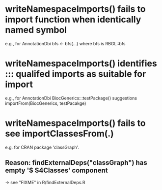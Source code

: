 * writeNamespaceImports() fails to import function when identically named symbol

  e.g., for AnnotationDbi bfs <- bfs(...) where bfs is RBGL::bfs

* writeNamespaceImports() identifies ::: qualifed imports as suitable for import

  e.g., for AnnotationDbi BiocGenerics:::testPackage() suggestions
  importFrom(BiocGenerics, testPacakge)

* writeNamespaceImports() *fails* to see  importClassesFrom(.)
  e.g. for CRAN package 'classGraph'.
** Reason:  findExternalDeps("classGraph") has empty '$ S4Classes' component
   -> see  "FIXME" in R/findExternalDeps.R
